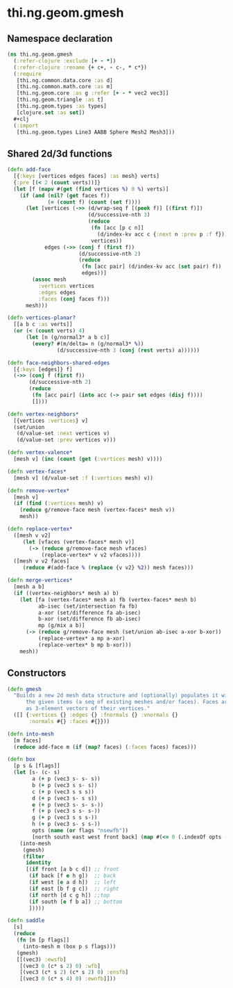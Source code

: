 #+SEQ_TODO:       TODO(t) INPROGRESS(i) WAITING(w@) | DONE(d) CANCELED(c@)
#+TAGS:           Write(w) Update(u) Fix(f) Check(c) noexport(n)
#+EXPORT_EXCLUDE_TAGS: noexport

* thi.ng.geom.gmesh
** Namespace declaration
#+BEGIN_SRC clojure :tangle babel/src-cljx/thi/ng/geom/gmesh.cljx
  (ns thi.ng.geom.gmesh
    (:refer-clojure :exclude [+ - *])
    (:refer-clojure :rename {+ c+, - c-, * c*})
    (:require
     [thi.ng.common.data.core :as d]
     [thi.ng.common.math.core :as m]
     [thi.ng.geom.core :as g :refer [+ - * vec2 vec3]]
     [thi.ng.geom.triangle :as t]
     [thi.ng.geom.types :as types]
     [clojure.set :as set])
    #+clj
    (:import
     [thi.ng.geom.types Line3 AABB Sphere Mesh2 Mesh3]))
#+END_SRC
** Shared 2d/3d functions
#+BEGIN_SRC clojure :tangle babel/src-cljx/thi/ng/geom/gmesh.cljx
  (defn add-face
    [{:keys [vertices edges faces] :as mesh} verts]
    {:pre [(< 2 (count verts))]}
    (let [f (mapv #(get (find vertices %) 0 %) verts)]
      (if (and (nil? (get faces f))
               (= (count f) (count (set f))))
        (let [vertices (->> (d/wrap-seq f [(peek f)] [(first f)])
                            (d/successive-nth 3)
                            (reduce
                             (fn [acc [p c n]]
                               (d/index-kv acc c {:next n :prev p :f f}))
                             vertices))
              edges (->> (conj f (first f))
                         (d/successive-nth 2)
                         (reduce
                          (fn [acc pair] (d/index-kv acc (set pair) f))
                          edges))]
          (assoc mesh
            :vertices vertices
            :edges edges
            :faces (conj faces f)))
        mesh)))
  
  (defn vertices-planar?
    [[a b c :as verts]]
    (or (< (count verts) 4)
        (let [n (g/normal3* a b c)]
          (every? #(m/delta= n (g/normal3* %))
                  (d/successive-nth 3 (conj (rest verts) a))))))
  
  (defn face-neighbors-shared-edges
    [{:keys [edges]} f]
    (->> (conj f (first f))
         (d/successive-nth 2)
         (reduce
          (fn [acc pair] (into acc (-> pair set edges (disj f))))
          [])))
  
  (defn vertex-neighbors*
    [{vertices :vertices} v]
    (set/union
     (d/value-set :next vertices v)
     (d/value-set :prev vertices v)))
  
  (defn vertex-valence*
    [mesh v] (inc (count (get (:vertices mesh) v))))
  
  (defn vertex-faces*
    [mesh v] (d/value-set :f (:vertices mesh) v))
  
  (defn remove-vertex*
    [mesh v]
    (if (find (:vertices mesh) v)
      (reduce g/remove-face mesh (vertex-faces* mesh v))
      mesh))
  
  (defn replace-vertex*
    ([mesh v v2]
       (let [vfaces (vertex-faces* mesh v)]
         (-> (reduce g/remove-face mesh vfaces)
             (replace-vertex* v v2 vfaces))))
    ([mesh v v2 faces]
       (reduce #(add-face % (replace {v v2} %2)) mesh faces)))
  
  (defn merge-vertices*
    [mesh a b]
    (if ((vertex-neighbors* mesh a) b)
      (let [fa (vertex-faces* mesh a) fb (vertex-faces* mesh b)
            ab-isec (set/intersection fa fb)
            a-xor (set/difference fa ab-isec)
            b-xor (set/difference fb ab-isec)
            mp (g/mix a b)]
        (-> (reduce g/remove-face mesh (set/union ab-isec a-xor b-xor))
            (replace-vertex* a mp a-xor)
            (replace-vertex* b mp b-xor)))
      mesh))
#+END_SRC
** Constructors
#+BEGIN_SRC clojure :tangle babel/src-cljx/thi/ng/geom/gmesh.cljx
  (defn gmesh
    "Builds a new 2d mesh data structure and (optionally) populates it with
        the given items (a seq of existing meshes and/or faces). Faces are defined
        as 3-element vectors of their vertices."
    ([] {:vertices {} :edges {} :fnormals {} :vnormals {}
         :normals #{} :faces #{}}))
  
  (defn into-mesh
    [m faces]
    (reduce add-face m (if (map? faces) (:faces faces) faces)))
  
  (defn box
    [p s & [flags]]
    (let [s- (c- s)
          a (+ p (vec3 s- s- s))
          b (+ p (vec3 s s- s))
          c (+ p (vec3 s s s))
          d (+ p (vec3 s- s s))
          e (+ p (vec3 s- s- s-))
          f (+ p (vec3 s s- s-))
          g (+ p (vec3 s s s-))
          h (+ p (vec3 s- s s-))
          opts (name (or flags "nsewfb"))
          [north south east west front back] (map #(<= 0 (.indexOf opts (str %))) "nsewfb")]
      (into-mesh
       (gmesh)
       (filter
        identity
        [(if front [a b c d]) ;; front
         (if back [f e h g])  ;; back
         (if west [e a d h])  ;; left
         (if east [b f g c])  ;; right
         (if north [d c g h]) ;;top
         (if south [e f b a]) ;; bottom
         ]))))
  
  (defn saddle
    [s]
    (reduce
     (fn [m [p flags]]
       (into-mesh m (box p s flags)))
     (gmesh)
     [[(vec3) :ewsfb]
      [(vec3 0 (c* s 2) 0) :wfb]
      [(vec3 (c* s 2) (c* s 2) 0) :ensfb]
      [(vec3 0 (c* s 4) 0) :ewnfb]]))
#+END_SRC
